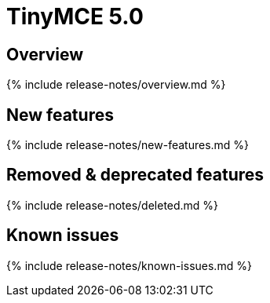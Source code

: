 = TinyMCE 5.0
:keywords: releasenotes newfeatures deleted technologypreview bugfixes knownissues
:title_nav: TinyMCE 5.0

[#overview]
== Overview

{% include release-notes/overview.md %}

[#new-features]
== New features

{% include release-notes/new-features.md %}

[#removed-deprecated-features]
== Removed & deprecated features

{% include release-notes/deleted.md %}

[#known-issues]
== Known issues

{% include release-notes/known-issues.md %}
